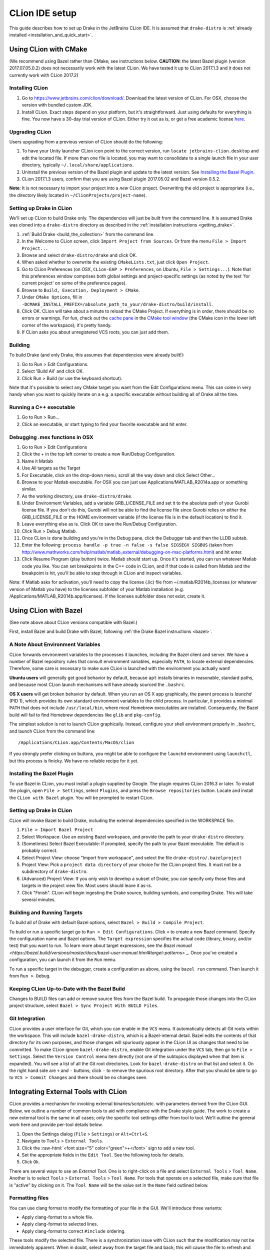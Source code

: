***************
CLion IDE setup
***************

This guide describes how to set up Drake in the JetBrains CLion IDE.
It is assumed that ``drake-distro`` is
:ref:`already installed <installation_and_quick_start>`.

Using CLion with CMake
======================

(We recommend using Bazel rather than CMake; see instructions below.
**CAUTION**: the latest Bazel plugin (version 2017.07.05.0.2) does not
necessarily work with the latest CLion. We have tested it up to CLion 2017.1.3
and it does not currently work with CLion 2017.2)

Installing CLion
----------------

1. Go to https://www.jetbrains.com/clion/download/. Download the latest version
   of CLion. For OSX, choose the version with bundled custom JDK.
2. Install CLion. Exact steps depend on your platform, but it's
   straightforward. Just using defaults for everything is fine. You now have a
   30-day trial version of CLion. Either try it out as is, or get a free
   academic license `here <https://www.jetbrains.com/shop/eform/students>`_.

Upgrading CLion
---------------

Users upgrading from a previous version of CLion should do the following:

1. To have your Unity launcher CLion icon point to the correct version,
   run ``locate jetbrains-clion.desktop`` and edit the located file. If more
   than one file is located, you may want to consolidate to a single launch file
   in your user directory, typically ``~/.local/share/applications``.
2. Uninstall the previous version of the Bazel plugin and update to the latest
   version. See `Installing the Bazel Plugin`_.
3. CLion 2017.1.3 users, confirm that you are using Bazel plugin 2017.05.02
   and Bazel version 0.5.2.

**Note**: It is not necessary to import your project into a *new* CLion project.
Overwriting the old project is appropriate (i.e., the directory likely located
in ``~/ClionProjects/project-name``).

Setting up Drake in CLion
-------------------------

We'll set up CLion to build Drake only. The dependencies will just be built
from the command line. It is assumed Drake was cloned into a ``drake-distro``
directory as described in the :ref:`installation instructions <getting_drake>`.

1. :ref:`Build Drake <build_the_collection>` from the command line.
2. In the Welcome to CLion screen, click ``Import Project from Sources``. Or
   from the menu ``File > Import Project...``
3. Browse and select ``drake-distro/drake`` and click OK.
4. When asked whether to overwrite the existing ``CMakeLists.txt``, just click
   ``Open Project``.
5. Go to CLion Preferences (on OSX, ``CLion-EAP > Preferences``, on Ubuntu,
   ``File > Settings...``). Note that this preferences window comprises both
   global settings and project-specific settings (as noted by the text 'for
   current project' on some of the preference pages).
6. Browse to ``Build, Execution, Deployment > CMake``.
7. Under ``CMake Options``, fill in
   ``-DCMAKE_INSTALL_PREFIX=/absolute_path_to_your/drake-distro/build/install``.
8. Click OK. CLion will take about a minute to reload the CMake Project. If
   everything is in order, there should be no errors or warnings. For fun,
   check out the `cache pane
   <https://www.jetbrains.com/help/clion/2016.1/cmake-cache.html>`_ in the
   `CMake tool window
   <https://www.jetbrains.com/help/clion/2016.1/cmake.html>`_ (the CMake icon
   in the lower left corner of the workspace); it's pretty handy.
9. If CLion asks you about unregistered VCS roots, you can just add them.

Building
--------

To build Drake (and only Drake, this assumes that dependencies were already
built!):

1. Go to Run > Edit Configurations.
2. Select 'Build All' and click OK.
3. Click Run > Build (or use the keyboard shortcut).

Note that it's possible to select any CMake target you want from the Edit
Configurations menu. This can come in very handy when you want to quickly
iterate on a e.g. a specific executable without building all of Drake all the
time.

Running a C++ executable
------------------------
1. Go to Run > Run...
2. Click an executable, or start typing to find your favorite executable and hit
   enter.

Debugging .mex functions in OSX
-------------------------------

1. Go to Run > Edit Configurations
2. Click the + in the top left corner to create a new Run/Debug Configuration.
3. Name it Matlab
4. Use All targets as the Target
5. For Executable, click on the drop-down menu, scroll all the way down and
   click Select Other...
6. Browse to your Matlab executable. For OSX you can just use
   Applications/MATLAB_R2014a.app or something similar.
7. As the working directory, use ``drake-distro/drake``.
8. Under Environment Variables, add a variable GRB_LICENSE_FILE and set it to
   the absolute path of your Gurobi license file. If you don't do this, Gurobi
   will not be able to find the license file since Gurobi relies on either the
   GRB_LICENSE_FILE or the HOME environment variable (if the license file is in
   the default location) to find it.
9. Leave everything else as is. Click OK to save the Run/Debug Configuration.
10. Click Run > Debug Matlab.
11. Once CLion is done building and you're in the Debug pane, click the
    Debugger tab and then the LLDB subtab.
12. Enter the following: ``process handle -p true -n false -s false SIGSEGV
    SIGBUS`` (taken from
    http://www.mathworks.com/help/matlab/matlab_external/debugging-on-mac-platforms.html)
    and hit enter.
13. Click Resume Program (play button) twice. Matlab should start up. Once it's
    started, you can run whatever Matlab code you like. You can set breakpoints
    in the C++ code in CLion, and if that code is called from Matlab and the
    breakpoint is hit, you'll be able to step through in CLion and inspect
    variables.

Note: if Matlab asks for activation, you'll need to copy the license (.lic)
file from ~/.matlab/R2014b_licenses (or whatever version of Matlab you have) to
the licenses subfolder of your Matlab installation
(e.g. /Applications/MATLAB_R2014b.app/licenses). If the licenses subfolder does
not exist, create it.

Using CLion with Bazel
======================

(See note above about CLion versions compatible with Bazel.)

First, install Bazel and build Drake with Bazel, following
:ref:`the Drake Bazel instructions <bazel>`.

A Note About Environment Variables
----------------------------------
CLion forwards environment variables to the processes it launches, including
the Bazel client and server. We have a number of Bazel repository rules that
consult environment variables, especially ``PATH``, to locate external
dependencies. Therefore, some care is necessary to make sure CLion is launched
with the environment you actually want!

**Ubuntu users** will generally get good behavior by default, because ``apt``
installs binaries in reasonable, standard paths, and because most CLion launch
mechanisms will have already sourced the ``.bashrc``.

**OS X users** will get broken behavior by default.  When you run an OS X app
graphically, the parent process is `launchd` (PID 1), which provides its own
standard environment variables to the child process.  In particular, it provides
a minimal ``PATH`` that does not include ``/usr/local/bin``, where most Homebrew
executables are installed.  Consequently, the Bazel build will fail to find
Homebrew dependencies like ``glib`` and ``pkg-config``.

The simplest solution is not to launch CLion graphically. Instead, configure
your shell environment properly in ``.bashrc``, and launch CLion from the
command line::

  /Applications/CLion.app/Contents/MacOS/clion

If you strongly prefer clicking on buttons, you might be able to configure the
``launchd`` environment using ``launchctl``, but this process is finicky. We
have no reliable recipe for it yet.

Installing the Bazel Plugin
---------------------------

To use Bazel in CLion, you must install a plugin supplied by Google. The plugin
requires CLion 2016.3 or later.  To install the plugin, open
``File > Settings``, select ``Plugins``, and press the ``Browse repositories``
button.  Locate and install the ``CLion with Bazel`` plugin. You will be
prompted to restart CLion.

Setting up Drake in CLion
-------------------------
CLion will invoke Bazel to build Drake, including the external dependencies
specified in the WORKSPACE file.

1. ``File > Import Bazel Project``
2. Select Workspace: Use an existing Bazel workspace, and provide the path to
   your ``drake-distro`` directory.
3. (Sometimes) Select Bazel Executable: If prompted, specify the path to your
   Bazel executable. The default is probably correct.
4. Select Project View: choose "Import from workspace", and
   select the file ``drake-distro/.bazelproject``
5. Project View: Pick a ``project data directory`` of your choice for the
   CLion project files. It must not be a subdirectory of ``drake-distro``.
6. (Advanced) Project View: If you only wish to develop a subset of Drake,
   you can specify only those files and targets in the project view file.
   Most users should leave it as-is.
7. Click "Finish".  CLion will begin ingesting the Drake source, building
   symbols, and compiling Drake. This will take several minutes.

Building and Running Targets
----------------------------

To build all of Drake with default Bazel options, select
``Bazel > Build > Compile Project``.

To build or run a specific target go to ``Run > Edit Configurations``. Click
``+`` to create a new Bazel command.  Specify the configuration name and Bazel
options. The ``Target expression`` specifies the actual code (library, binary,
and/or test) that you want to run. To learn more about target expressions, see
`the Bazel manual
<https://bazel.build/versions/master/docs/bazel-user-manual.html#target-patterns>`
_. Once you've created a configuration, you can launch it from the ``Run`` menu.

To run a specific target in the debugger, create a configuration as above,
using the ``bazel run`` command. Then launch it from ``Run > Debug``.

Keeping CLion Up-to-Date with the Bazel Build
---------------------------------------------

Changes to BUILD files can add or remove source files from the Bazel build.
To propagate those changes into the CLion project structure, select
``Bazel > Sync Project With BUILD Files``.

Git Integration
---------------

CLion provides a user interface for Git, which you can enable in the ``VCS``
menu.  It automatically detects all Git roots within the workspace. This will
include ``bazel-drake-distro``, which is a Bazel-internal detail. Bazel edits
the contents of that directory for its own purposes, and those changes will
spuriously appear in the CLion UI as changes that need to be committed. To make
CLion ignore ``bazel-drake-distro``, enable Git integration under the ``VCS``
tab, then go to ``File > Settings``. Select the ``Version Control`` menu item
directly (not one of the subtopics displayed when that item is expanded). You
will see a list of all the Git root directories. Look for ``bazel-drake-distro``
on that list and select it. On the right hand side are ``+`` and ``-`` buttons;
click ``-`` to remove the spurious root directory. After that you should be
able to go to ``VCS > Commit Changes`` and there should be no changes seen.

Integrating External Tools with CLion
=====================================

.. role:: raw-html(raw)
   :format: html

CLion provides a mechanism for invoking external binaries/scripts/etc. with
parameters derived from the CLion GUI. Below, we outline a number of common
tools to aid with compliance with the Drake style guide. The work to create
a new external tool is the same in all cases; only the specific tool settings
differ from tool to tool. We'll outline the general work here and provide
per-tool details below.

1. Open the Settings dialog (``File`` > ``Settings``) or ``Alt+Ctrl+S``.
2. Navigate to ``Tools`` > ``External Tools``.
3. Click the :raw-html:`<font size="5" color="green">+</font>` sign to add a new
   tool.
4. Set the appropriate fields in the ``Edit Tool``. See the following tools for
   details.
5. Click ``Ok``.

There are several ways to use an *External Tool*. One is to right-click on a
file and select ``External Tools`` > ``Tool Name``. Another is to select
``Tools`` > ``External Tools`` > ``Tool Name``. For tools that operate on a
selected file, make sure that file is "active" by clicking on it. The
``Tool Name`` will be the value set in the ``Name`` field outlined below.

.. _integrating_format_tools_with_clion:

Formatting files
----------------

You can use clang format to modify the formatting of your file in the GUI. We'll
introduce three variants:

- Apply clang-format to a whole file.
- Apply clang-format to selected lines.
- Apply clang-format to correct ``#include`` ordering.

These tools modify the selected file. There is a synchronization issue with
CLion such that the modification may not be immediately apparent. When in doubt,
select away from the target file and back; this will cause the file to refresh
and you can confirm that the file has been modified as expected.

First, make sure you have installed ``clang-format``
(see :doc:`code_style_tools`).

Clang format selected file
^^^^^^^^^^^^^^^^^^^^^^^^^^

Open the ``Edit Tool`` for external tools as outlined above and enter the
following values for the fields:

  :Name: ``Clang Format Full File``
  :Description: ``Apply clang-format to the active file``
  :Program: ``clang-format``
  :Parameters: ``-i $FileName$``
  :Working directory: ``$FileDir$``

Leave the checkbox options in their default state.

Clang format selected lines
^^^^^^^^^^^^^^^^^^^^^^^^^^^

Open the ``Edit Tool`` for external tools as outlined above and enter the
following values for the fields:

  :Name: ``Clang Format Selected Lines``
  :Description: ``Apply clang-format to the selected lines``
  :Program: ``clang-format``
  :Parameters: ``-lines $SelectionStartLine$:$SelectionEndLine$ -i $FileName$``
  :Working directory: ``$FileDir$``

Leave the checkbox options in their default state.

Correct #include ordering
^^^^^^^^^^^^^^^^^^^^^^^^^

Open the ``Edit Tool`` for external tools as outlined above and enter the
following values for the fields:

  :Name: ``Clang Format Include Ordering``
  :Description: ``Runs the clang format for correcting includes on the current
                  file``
  :Program: ``bazel``
  :Parameters: ``run //drake/tools:clang-format-includes -- $FilePath$``
  :Working directory: ``$Projectpath$``

Leave the checkbox options in their default state.

.. _integrating_lint_tools_with_clion:

"Linting" files
---------------

"Linting" refers to using tools to find aspects of code which don't conform
to specified coding practices. You can apply Drake's linting tools in CLion to
find such issues. We'll define two tools:

- General linting (via cpplint) which captures most of the Drake style guide.
- Drake extended linting which captures aspects of the Drake style guide _not_
  captured by the general linting tool. This includes detecting out-of-order
  ``#include`` directives.

These tools produce reports. In some cases, the reports can be automatically
converted into clickable links so that you can click on a messsage and be taken
to the file and line indicated in the message. The configuration instructions
include the details of how to configure these clickable links.

You can also set the general coding style for CLion through the following steps

1. Go to ``File`` > ``Settings`` > ``Editor`` > ``Code Style``
2. On the right panel, Go to ``Default Options`` > ``Right margin (columns)``:
   Set it to 80
3. Go to ``File`` > ``Settings`` > ``Editor`` > ``Code Style`` > ``C/C++``
4. On the right panel, choose ``Set from`` > ``Predefined Style`` > ``Google``

Lint selected file for google style guide
^^^^^^^^^^^^^^^^^^^^^^^^^^^^^^^^^^^^^^^^^

Open the ``Edit Tool`` for external tools as outlined above and enter the
following values for the fields:

  :Name: ``Cpplint File``
  :Description: ``Apply cpplint to the current file``
  :Program: ``bazel``
  :Parameters: ``run @styleguide//:cpplint -- --output=eclipse
                 $FilePath$``
  :Working directory: ``$Projectpath$``

To configure the clickable links:

1. Click the ``Output Filters...`` button.
2. Click the :raw-html:`<font size="5" color="green">+</font>` sign to add a
   filter.
3. Add the following values in the following fields (and click "OK):

  :Name: ``Extract Links``
  :Description: ``Convert file/line references into clickable links.``
  :Regular expression to match output: ``$FILE_PATH$:$LINE$``

4. Click ``OK`` on the ``Edit filter`` dialog.
5. Click ``OK`` on the ``Output Filters`` dialog.

Lint selected file for Drake style addenda
^^^^^^^^^^^^^^^^^^^^^^^^^^^^^^^^^^^^^^^^^^

This tool is a supplement to the google style cpplint. It tests for additional
style requirements which are otherwise missed by the general tool. The primary
reason to run this is to confirm that the order of the ``#include`` statements
is correct.

Open the ``Edit Tool`` for external tools as outlined above and enter the
following values for the fields:

  :Name: ``Drake Lint File``
  :Description: ``Apply drake lint to the current file``
  :Program: ``bazel``
  :Parameters: ``run //tools/lint:drakelint -- $FilePath$``
  :Working directory: ``$Projectpath$``

In the event of finding a lint problem (e.g., out-of-order include files), the
CLion output will contain a *single* clickable link. This link is only the
*first* error encountered in the include section; there may be more. The link
merely provides a hint to the developer to see the problem area. Rather than
fixing by hand, we strongly recommend executing the ``Clang Format Include
Ordering`` external tool on the file.

Alternative linting configuration
^^^^^^^^^^^^^^^^^^^^^^^^^^^^^^^^^

The linting tools have been configured to use the bazel system. The advantage in
doing so is that it guarantees that the tools are built prior to being used.
However, bazel only allows one instance of bazel to run at a time. For example,
if building Drake in a command-line window, it would be impossible to lint files
at the same time.

The work around is to change the configurations to execute the binaries
directly. This approach generally works but will fail if the corresponding bazel
targets have not been built. The tools would need to be built prior to
execution.

With this warning in place, you can make the following modifications to the
linting tools to be able to lint and compile simultaneously.

Google style guide linting
""""""""""""""""""""""""""

Change the following fields in the instructions given above:

  :Program: ``bazel-bin/external/styleguide/cpplint_binary``
  :Parameters: ``--output=eclipse $FilePath$``

Building the google styleguide lint tool:

``bazel build @styleguide//:cpplint``

Drake style addenda
"""""""""""""""""""

Change the following fields in the instructions given above:

  :Program: ``/bazel-bin/tools/lint/drakelint``
  :Parameters: ``$FilePath$``

Building the drake addenda lint tool:

``bazel build //tools/lint:drakelint``
